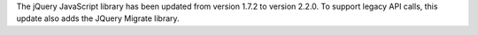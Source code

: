 The jQuery JavaScript library has been updated from version 1.7.2 to version
2.2.0. To support legacy API calls, this update also adds the JQuery Migrate library.
